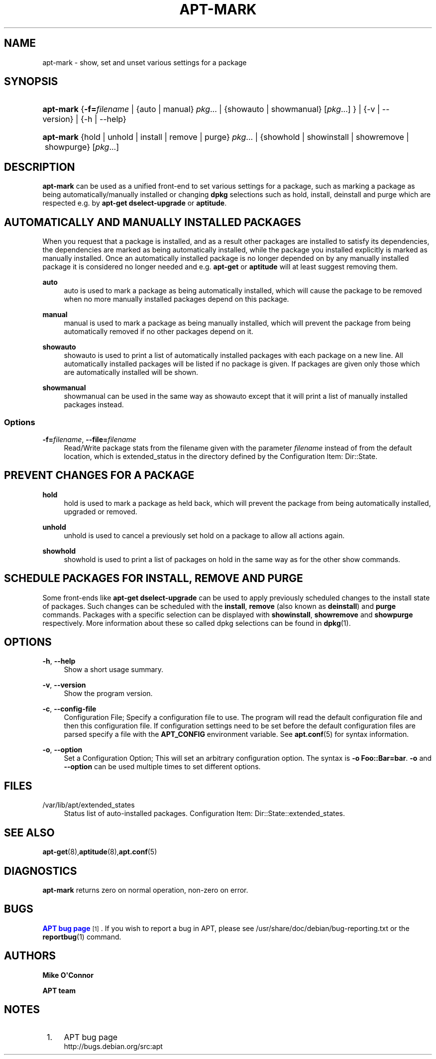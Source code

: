 '\" t
.\"     Title: apt-mark
.\"    Author: Mike O\*(AqConnor
.\" Generator: DocBook XSL Stylesheets v1.79.1 <http://docbook.sf.net/>
.\"      Date: 25\ \&September\ \&2015
.\"    Manual: APT
.\"    Source: APT 1.8.0~alpha3
.\"  Language: English
.\"
.TH "APT\-MARK" "8" "25\ \&September\ \&2015" "APT 1.8.0~alpha3" "APT"
.\" -----------------------------------------------------------------
.\" * Define some portability stuff
.\" -----------------------------------------------------------------
.\" ~~~~~~~~~~~~~~~~~~~~~~~~~~~~~~~~~~~~~~~~~~~~~~~~~~~~~~~~~~~~~~~~~
.\" http://bugs.debian.org/507673
.\" http://lists.gnu.org/archive/html/groff/2009-02/msg00013.html
.\" ~~~~~~~~~~~~~~~~~~~~~~~~~~~~~~~~~~~~~~~~~~~~~~~~~~~~~~~~~~~~~~~~~
.ie \n(.g .ds Aq \(aq
.el       .ds Aq '
.\" -----------------------------------------------------------------
.\" * set default formatting
.\" -----------------------------------------------------------------
.\" disable hyphenation
.nh
.\" disable justification (adjust text to left margin only)
.ad l
.\" -----------------------------------------------------------------
.\" * MAIN CONTENT STARTS HERE *
.\" -----------------------------------------------------------------
.SH "NAME"
apt-mark \- show, set and unset various settings for a package
.SH "SYNOPSIS"
.HP \w'\fBapt\-mark\fR\ 'u
\fBapt\-mark\fR {\fB\-f=\fR\fB\fIfilename\fR\fR | {auto\ |\ manual}\ \fIpkg\fR...  | {showauto\ |\ showmanual}\ [\fIpkg\fR...] } | {\-v\ |\ \-\-version} | {\-h\ |\ \-\-help} 
.HP \w'\fBapt\-mark\fR\ 'u
\fBapt\-mark\fR {hold\ |\ unhold\ |\ install\ |\ remove\ |\ purge}\ \fIpkg\fR...  | {showhold\ |\ showinstall\ |\ showremove\ |\ showpurge}\ [\fIpkg\fR...]  
.SH "DESCRIPTION"
.PP
\fBapt\-mark\fR
can be used as a unified front\-end to set various settings for a package, such as marking a package as being automatically/manually installed or changing
\fBdpkg\fR
selections such as hold, install, deinstall and purge which are respected e\&.g\&. by
\fBapt\-get dselect\-upgrade\fR
or
\fBaptitude\fR\&.
.SH "AUTOMATICALLY AND MANUALLY INSTALLED PACKAGES"
.PP
When you request that a package is installed, and as a result other packages are installed to satisfy its dependencies, the dependencies are marked as being automatically installed, while the package you installed explicitly is marked as manually installed\&. Once an automatically installed package is no longer depended on by any manually installed package it is considered no longer needed and e\&.g\&.
\fBapt\-get\fR
or
\fBaptitude\fR
will at least suggest removing them\&.
.PP
\fBauto\fR
.RS 4
auto
is used to mark a package as being automatically installed, which will cause the package to be removed when no more manually installed packages depend on this package\&.
.RE
.PP
\fBmanual\fR
.RS 4
manual
is used to mark a package as being manually installed, which will prevent the package from being automatically removed if no other packages depend on it\&.
.RE
.PP
\fBshowauto\fR
.RS 4
showauto
is used to print a list of automatically installed packages with each package on a new line\&. All automatically installed packages will be listed if no package is given\&. If packages are given only those which are automatically installed will be shown\&.
.RE
.PP
\fBshowmanual\fR
.RS 4
showmanual
can be used in the same way as
showauto
except that it will print a list of manually installed packages instead\&.
.RE
.SS "Options"
.PP
\fB\-f=\fR\fB\fIfilename\fR\fR, \fB\-\-file=\fR\fB\fIfilename\fR\fR
.RS 4
Read/Write package stats from the filename given with the parameter
\fIfilename\fR
instead of from the default location, which is
extended_status
in the directory defined by the Configuration Item:
Dir::State\&.
.RE
.SH "PREVENT CHANGES FOR A PACKAGE"
.PP
\fBhold\fR
.RS 4
hold
is used to mark a package as held back, which will prevent the package from being automatically installed, upgraded or removed\&.
.RE
.PP
\fBunhold\fR
.RS 4
unhold
is used to cancel a previously set hold on a package to allow all actions again\&.
.RE
.PP
\fBshowhold\fR
.RS 4
showhold
is used to print a list of packages on hold in the same way as for the other show commands\&.
.RE
.SH "SCHEDULE PACKAGES FOR INSTALL, REMOVE AND PURGE"
.PP
Some front\-ends like
\fBapt\-get dselect\-upgrade\fR
can be used to apply previously scheduled changes to the install state of packages\&. Such changes can be scheduled with the
\fBinstall\fR,
\fBremove\fR
(also known as
\fBdeinstall\fR) and
\fBpurge\fR
commands\&. Packages with a specific selection can be displayed with
\fBshowinstall\fR,
\fBshowremove\fR
and
\fBshowpurge\fR
respectively\&. More information about these so called dpkg selections can be found in
\fBdpkg\fR(1)\&.
.SH "OPTIONS"
.PP
\fB\-h\fR, \fB\-\-help\fR
.RS 4
Show a short usage summary\&.
.RE
.PP
\fB\-v\fR, \fB\-\-version\fR
.RS 4
Show the program version\&.
.RE
.PP
\fB\-c\fR, \fB\-\-config\-file\fR
.RS 4
Configuration File; Specify a configuration file to use\&. The program will read the default configuration file and then this configuration file\&. If configuration settings need to be set before the default configuration files are parsed specify a file with the
\fBAPT_CONFIG\fR
environment variable\&. See
\fBapt.conf\fR(5)
for syntax information\&.
.RE
.PP
\fB\-o\fR, \fB\-\-option\fR
.RS 4
Set a Configuration Option; This will set an arbitrary configuration option\&. The syntax is
\fB\-o Foo::Bar=bar\fR\&.
\fB\-o\fR
and
\fB\-\-option\fR
can be used multiple times to set different options\&.
.RE
.SH "FILES"
.PP
/var/lib/apt/extended_states
.RS 4
Status list of auto\-installed packages\&. Configuration Item:
Dir::State::extended_states\&.
.RE
.SH "SEE ALSO"
.PP
\fBapt-get\fR(8),\fBaptitude\fR(8),\fBapt.conf\fR(5)
.SH "DIAGNOSTICS"
.PP
\fBapt\-mark\fR
returns zero on normal operation, non\-zero on error\&.
.SH "BUGS"
.PP
\m[blue]\fBAPT bug page\fR\m[]\&\s-2\u[1]\d\s+2\&. If you wish to report a bug in APT, please see
/usr/share/doc/debian/bug\-reporting\&.txt
or the
\fBreportbug\fR(1)
command\&.
.SH "AUTHORS"
.PP
\fBMike O\*(AqConnor\fR
.RS 4
.RE
.PP
\fBAPT team\fR
.RS 4
.RE
.SH "NOTES"
.IP " 1." 4
APT bug page
.RS 4
\%http://bugs.debian.org/src:apt
.RE
